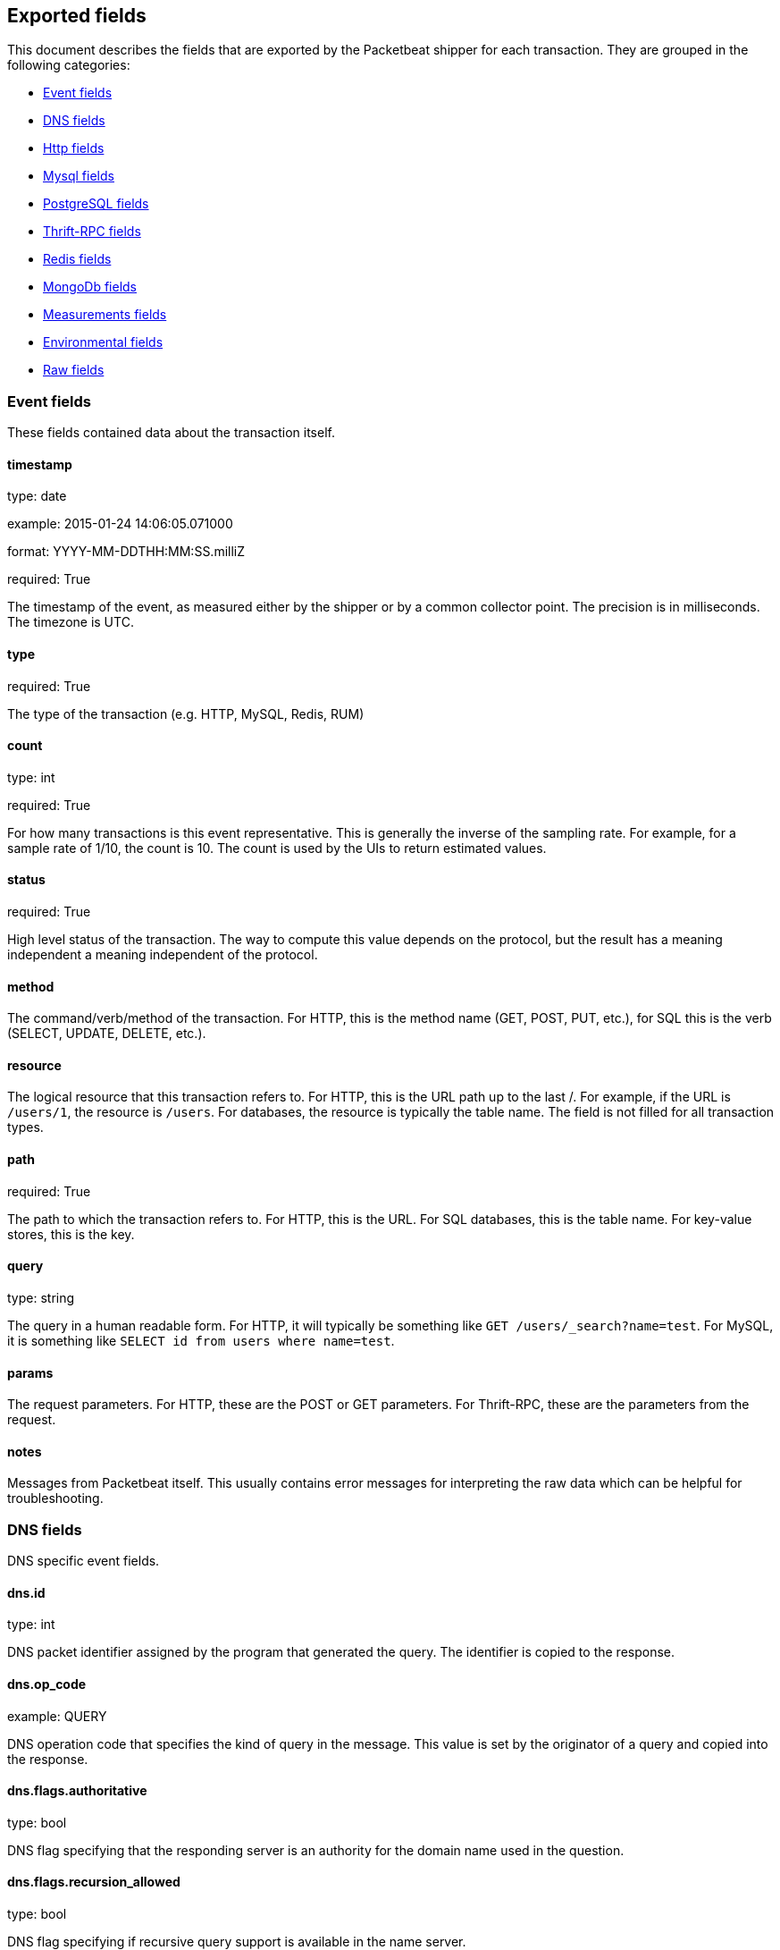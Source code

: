 
////
This file is generated! See etc/fields.yml and scripts/generate_field_docs.py
////

[[exported-fields]]
== Exported fields

This document describes the fields that are exported by the
Packetbeat shipper for each transaction. They are grouped in the
following categories:

* <<exported-fields-event>>
* <<exported-fields-dns>>
* <<exported-fields-http>>
* <<exported-fields-mysql>>
* <<exported-fields-pgsql>>
* <<exported-fields-thrift>>
* <<exported-fields-redis>>
* <<exported-fields-mongodb>>
* <<exported-fields-measurements>>
* <<exported-fields-env>>
* <<exported-fields-raw>>

[[exported-fields-event]]
=== Event fields

These fields contained data about the transaction itself.



==== timestamp

type: date

example: 2015-01-24 14:06:05.071000

format: YYYY-MM-DDTHH:MM:SS.milliZ

required: True

The timestamp of the event, as measured either by the shipper or by a common collector point. The precision is in milliseconds. The timezone is UTC.


==== type

required: True

The type of the transaction (e.g. HTTP, MySQL, Redis, RUM)


==== count

type: int

required: True

For how many transactions is this event representative. This is generally the inverse of the sampling rate. For example, for a sample rate of 1/10, the count is 10. The count is used by the UIs to return estimated values.


==== status

required: True

High level status of the transaction. The way to compute this value depends on the protocol, but the result has a meaning independent a meaning independent of the protocol.


==== method

The command/verb/method of the transaction. For HTTP, this is the method name (GET, POST, PUT, etc.), for SQL this is the verb (SELECT, UPDATE, DELETE, etc.).


==== resource

The logical resource that this transaction refers to. For HTTP, this is the URL path up to the last /. For example, if the URL is `/users/1`, the resource is `/users`. For databases, the resource is typically the table name. The field is not filled for all transaction types.


==== path

required: True

The path to which the transaction refers to. For HTTP, this is the URL. For SQL databases, this is the table name. For key-value stores, this is the key.


==== query

type: string

The query in a human readable form. For HTTP, it will typically be something like `GET /users/_search?name=test`. For MySQL, it is something like `SELECT id from users where name=test`.


==== params

The request parameters. For HTTP, these are the POST or GET parameters. For Thrift-RPC, these are the parameters from the request.


==== notes

Messages from Packetbeat itself. This usually contains error messages for interpreting the raw data which can be helpful for troubleshooting.


[[exported-fields-dns]]
=== DNS fields

DNS specific event fields.


==== dns.id

type: int

DNS packet identifier assigned by the program that generated the query. The identifier is copied to the response.


==== dns.op_code

example: QUERY

DNS operation code that specifies the kind of query in the message. This value is set by the originator of a query and copied into the response.


==== dns.flags.authoritative

type: bool

DNS flag specifying that the responding server is an authority for the domain name used in the question.


==== dns.flags.recursion_allowed

type: bool

DNS flag specifying if recursive query support is available in the name server.


==== dns.flags.recursion_desired

type: bool

DNS flag specifying that the client directs the server to pursue a query recursively. Recursive query support is optional.


==== dns.flags.truncated_response

type: bool

DNS flag specifying that only the first 512 bytes of the reply were returned.


==== dns.response_code

example: NOERROR

DNS status code.

==== dns.question.name

example: www.google.com

The domain name being queried. If the name field contains non-printable characters (below 32 or above 126) then those characters are represented as escaped base 10 integers (\DDD). Back slashes and quotes are escaped. Tabs, carriage returns, and line feeds will be converted to \t, \r, and \n respectively.


==== dns.question.type

example: AAAA

The type of records being queried.

==== dns.question.class

example: IN

The class of of records being queried.

==== dns.answers_count

type: int

The number of resource records contained in the dns.answers field.


==== dns.answers.name

example: example.com

Domain name to which this resource record pertains.

==== dns.answers.type

example: MX

Type of data contained in this resource record.

==== dns.answers.class

example: IN

Class of DNS data contained in this resource record.

==== dns.answers.ttl

type: int

Time interval in seconds that this resource record may be cached becore it should be discarded. Zero values mean that the data not be cached.


==== dns.answers.data

The data describing the resource. The meaning of this data depends on the type and class of the resource record.


==== dns.authorities_count

type: int

The number of resource records contained in the dns.authorities field. The dns.authorities field may or may not be included depending on the configuration of Packetbeat.


==== dns.authorities.name

example: example.com

Domain name to which this resource record pertains.

==== dns.authorities.type

example: NS

Type of data contained in this resource record.

==== dns.authorities.class

example: IN

Class of DNS data contained in this resource record.

==== dns.answers.ttl

type: int

Time interval in seconds that this resource record may be cached becore it should be discarded. Zero values mean that the data not be cached.


==== dns.answers.data

The data describing the resource. The meaning of this data depends on the type and class of the resource record.


==== dns.additionals_count

type: int

The number of resource records contained in the dns.additionals field. The dns.additionals field may or may not be included depending on the configuration of Packetbeat.


==== dns.additionals.name

example: example.com

Domain name to which this resource record pertains.

==== dns.additionals.type

example: NS

Type of data contained in this resource record.

==== dns.additionals.class

example: IN

Class of DNS data contained in this resource record.

==== dns.additionals.ttl

type: int

Time interval in seconds that this resource record may be cached becore it should be discarded. Zero values mean that the data not be cached.


==== dns.additionals.data

The data describing the resource. The meaning of this data depends on the type and class of the resource record.


[[exported-fields-http]]
=== Http fields

HTTP specific event fields.


==== http.code

example: 404

HTTP status code.

==== http.phrase

example: Not found.

HTTP status phrase.

==== http.request_headers

type: dict

A map containing the captured header fields from the request. Which headers to capture is configurable. If more headers with the same header name are present in the message, they will be separated by commas.


==== http.response_headers

type: dict

A map containing the captured header fields from the response. Which headers to capture is configurable. If more headers with the same header name are present in the message, they will be separated by commas.


==== http.content_length

type: int

The value of the Content-Length header if present.


[[exported-fields-mysql]]
=== Mysql fields

MySQL specific event fields.


==== mysql.iserror

type: bool

In case the MySQL query returns an error, this field is set to true.


==== mysql.affected_rows

type: int

In case of a successful MySQL command, it contains the affected number of rows of the last statement.


==== mysql.insert_id

In case of a successful ``INSERT`` query, it contains the id of the newly inserted row.


==== mysql.num_fields

In case of a successful ``SELECT`` query, it is set to the number of fields returned.


==== mysql.num_rows

In case of a successful ``SELECT`` query, it is set to the number of rows returned.


==== mysql.query

The row mysql query as read from the transaction's request.


==== mysql.error_code

type: int

The error code returned by MySQL.


==== mysql.error_message

The error info message returned by MySQL.


[[exported-fields-pgsql]]
=== PostgreSQL fields

PostgreSQL specific event fields.


==== pgsql.query

The row pgsql query as read from the transaction's request.


==== pgsql.iserror

type: bool

In case the PgSQL query returns an error, this field is set to true.


==== pgsql.error_code

type: int

The PostgreSQL error code.

==== pgsql.error_message

The PostgreSQL error message.

==== pgsql.error_severity

The PostgreSQL error severity.

==== pgsql.num_fields

In case of a successful ``SELECT`` query, it is set to the number of fields returned.


==== pgsql.num_rows

In case of a successful ``SELECT`` query, it is set to the number of rows returned.


[[exported-fields-thrift]]
=== Thrift-RPC fields

Thrift-RPC specific event fields.


==== thrift.params

The RPC method call parameters in human readable format. If the IDL files are available, the parameters are using names whenever possible. Otherwise, the IDs from the message are used.


==== thrift.service

The name of the Thrift-RPC service as defined in the IDL files.


==== thrift.return_value

The value returned by the Thrift-RPC call. This is encoded in a human readable way.


==== thrift.exceptions

If the call resulted in exceptions, this field contains them in a human readable form


[[exported-fields-redis]]
=== Redis fields

Redis specific event fields.


==== redis.return_value

The return value of the Redis command in human readable form.


==== redis.error

If the Redis command has resulted in an error, this field contains the error message as returned by the Redis server.


[[exported-fields-mongodb]]
=== MongoDb fields

MongoDB specific event fields. These fields mirror closely the fields for the MongoDB wire protocol. The higher level fields (e.g. `query`, `resource`) apply to MongoDB events as well.



==== mongodb.error

If the MongoDB request has resulted in an error, this field contains the error message as returned by the server.


==== mongodb.fullCollectionName

The full collection name. The full collection name is the concatenation of the database name with the collection name, using a . for the concatenation. For example, for the database foo and the collection bar, the full collection name is foo.bar.


==== mongodb.numberToSkip

type: number

Sets the number of documents to omit - starting from the first document in the resulting dataset - when returning the result of the query.


==== mongodb.numberToReturn

type: number

The requested maximum number of documents to be returned.


==== mongodb.numberReturned

type: number

Number of documents in the reply


==== mongodb.startingFrom

Where in the cursor this reply is starting


==== mongodb.query

JSON document that represents the query. The query will contain one or more elements, all of which must match for a document to be included in the result set. Possible elements include $query, $orderby, $hint, $explain, and $snapshot.


==== mongodb.returnFieldsSelector

JSON document that limits the fields in the returned documents. The returnFieldsSelector contains one or more elements, each of which is the name of a field that should be returned, and and the integer value 1.


==== mongodb.selector

BSON document that specifies the query for selection of the document to update or delete.


==== mongodb.update

BSON document that specifies the update to be performed. For information on specifying updates see the Update Operations documentation from the MongoDB Manual.


==== mongodb.cursorId

Cursor identifier that came in the OP_REPLY. This must be the value that came from the database.


[[exported-fields-measurements]]
=== Measurements fields

These fields contain measurements related to the transaction.



==== responsetime

type: int

The wall clock time it took to for the transaction to complete. The precision is in milliseconds.


==== cpu_time

type: int

The CPU time it took to complete the transaction.

==== bytes_in

type: int

The number of bytes of the request. Note that this size is the application layer message length, without the length of IP or TCP headers.


==== bytes_out

type: int

The number of bytes of the response. Note that this size is the application layer message length, without the length of IP or TCP headers.


==== dnstime

type: int

The time it takes to query the name server for a given request. This is typically used for RUM (real-user-monitoring) but can also have values for server to server communication when DNS is used for service discovery. The precision is in microseconds.


==== connecttime

type: int

The time it takes for the TCP connection to be established for the given transaction. The precision is in microseconds.


==== loadtime

type: int

The time it takes for the content to be loaded. This is typically used for RUM (real-user-monitoring) but it can make sense in other cases as well. The precision is in microseconds.


==== domloadtime

type: int

In RUM (real-user-monitoring), the total time it takes for the DOM to be loaded. In terms of W3 Navigation Timing API, this is the difference between `domContentLoadedEnd` and `domContentLoadedStart`.


[[exported-fields-env]]
=== Environmental fields

These fields contain data about the environment in which the transaction was captured.



==== shipper

The name of the shipper that captured the transaction.


==== server

The name of the server that served the transaction.


==== client_server

The name of the server that initiated the transaction.


==== service

The name of the logical service that served the transaction.


==== client_service

The name of the logical service that initiated the transaction.


==== ip

format: dotted notation.

The IP address of the server that served the transaction.


==== client_ip

format: dotted notation.

The IP address of the server that initiated the transaction.


==== real_ip

format: Dotted notation.

If the server initiating the transaction is a proxy, this field contains the original client IP address. For HTTP, for example, the IP address extracted from a configurable HTTP header, by default `X-Forwarded-For`.
Unless this field is disabled, it always has a value and it matches the `client_ip` for non proxy clients.


==== client_location

type: geo_point

example: 40.715, -74.011

The GeoIP location of the `real_ip` IP address or of the `client_ip` address if the `real_ip` is disabled. The field is a string containing the latitude and longitude separated by a comma.


==== client_port

format: dotted notation.

The layer 4 port of the process that initiated the transaction.


==== port

format: dotted notation.

The layer 4 port of the process that served the transaction.


==== proc

The name of the process that served the transaction.


==== client_proc

The name of the process that initiated the transaction.


==== release

The software release of the service serving the transaction. This can be the commit id or a semantic version.


==== tags

Arbitrary tags that can be set per shipper and per transaction type.


==== transport

example: udp

Transport protocol used for the transaction. If not specified then assume tcp.


[[exported-fields-raw]]
=== Raw fields

These fields contain the raw transaction data.


==== request

For text protocols, this is the request as seen on the wire (application layer only). For binary protocols this is our representation of the request.


==== response

For text protocols, this is the response as seen on the wire (application layer only). For binary protocols this is our representation of the request.


